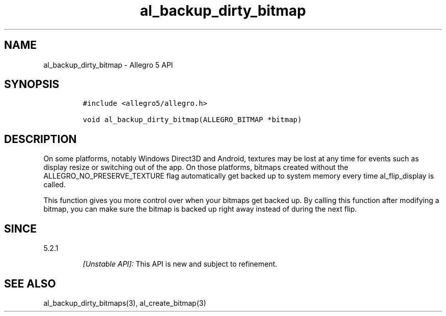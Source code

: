 .\" Automatically generated by Pandoc 3.1.3
.\"
.\" Define V font for inline verbatim, using C font in formats
.\" that render this, and otherwise B font.
.ie "\f[CB]x\f[]"x" \{\
. ftr V B
. ftr VI BI
. ftr VB B
. ftr VBI BI
.\}
.el \{\
. ftr V CR
. ftr VI CI
. ftr VB CB
. ftr VBI CBI
.\}
.TH "al_backup_dirty_bitmap" "3" "" "Allegro reference manual" ""
.hy
.SH NAME
.PP
al_backup_dirty_bitmap - Allegro 5 API
.SH SYNOPSIS
.IP
.nf
\f[C]
#include <allegro5/allegro.h>

void al_backup_dirty_bitmap(ALLEGRO_BITMAP *bitmap)
\f[R]
.fi
.SH DESCRIPTION
.PP
On some platforms, notably Windows Direct3D and Android, textures may be
lost at any time for events such as display resize or switching out of
the app.
On those platforms, bitmaps created without the
ALLEGRO_NO_PRESERVE_TEXTURE flag automatically get backed up to system
memory every time al_flip_display is called.
.PP
This function gives you more control over when your bitmaps get backed
up.
By calling this function after modifying a bitmap, you can make sure the
bitmap is backed up right away instead of during the next flip.
.SH SINCE
.PP
5.2.1
.RS
.PP
\f[I][Unstable API]:\f[R] This API is new and subject to refinement.
.RE
.SH SEE ALSO
.PP
al_backup_dirty_bitmaps(3), al_create_bitmap(3)
